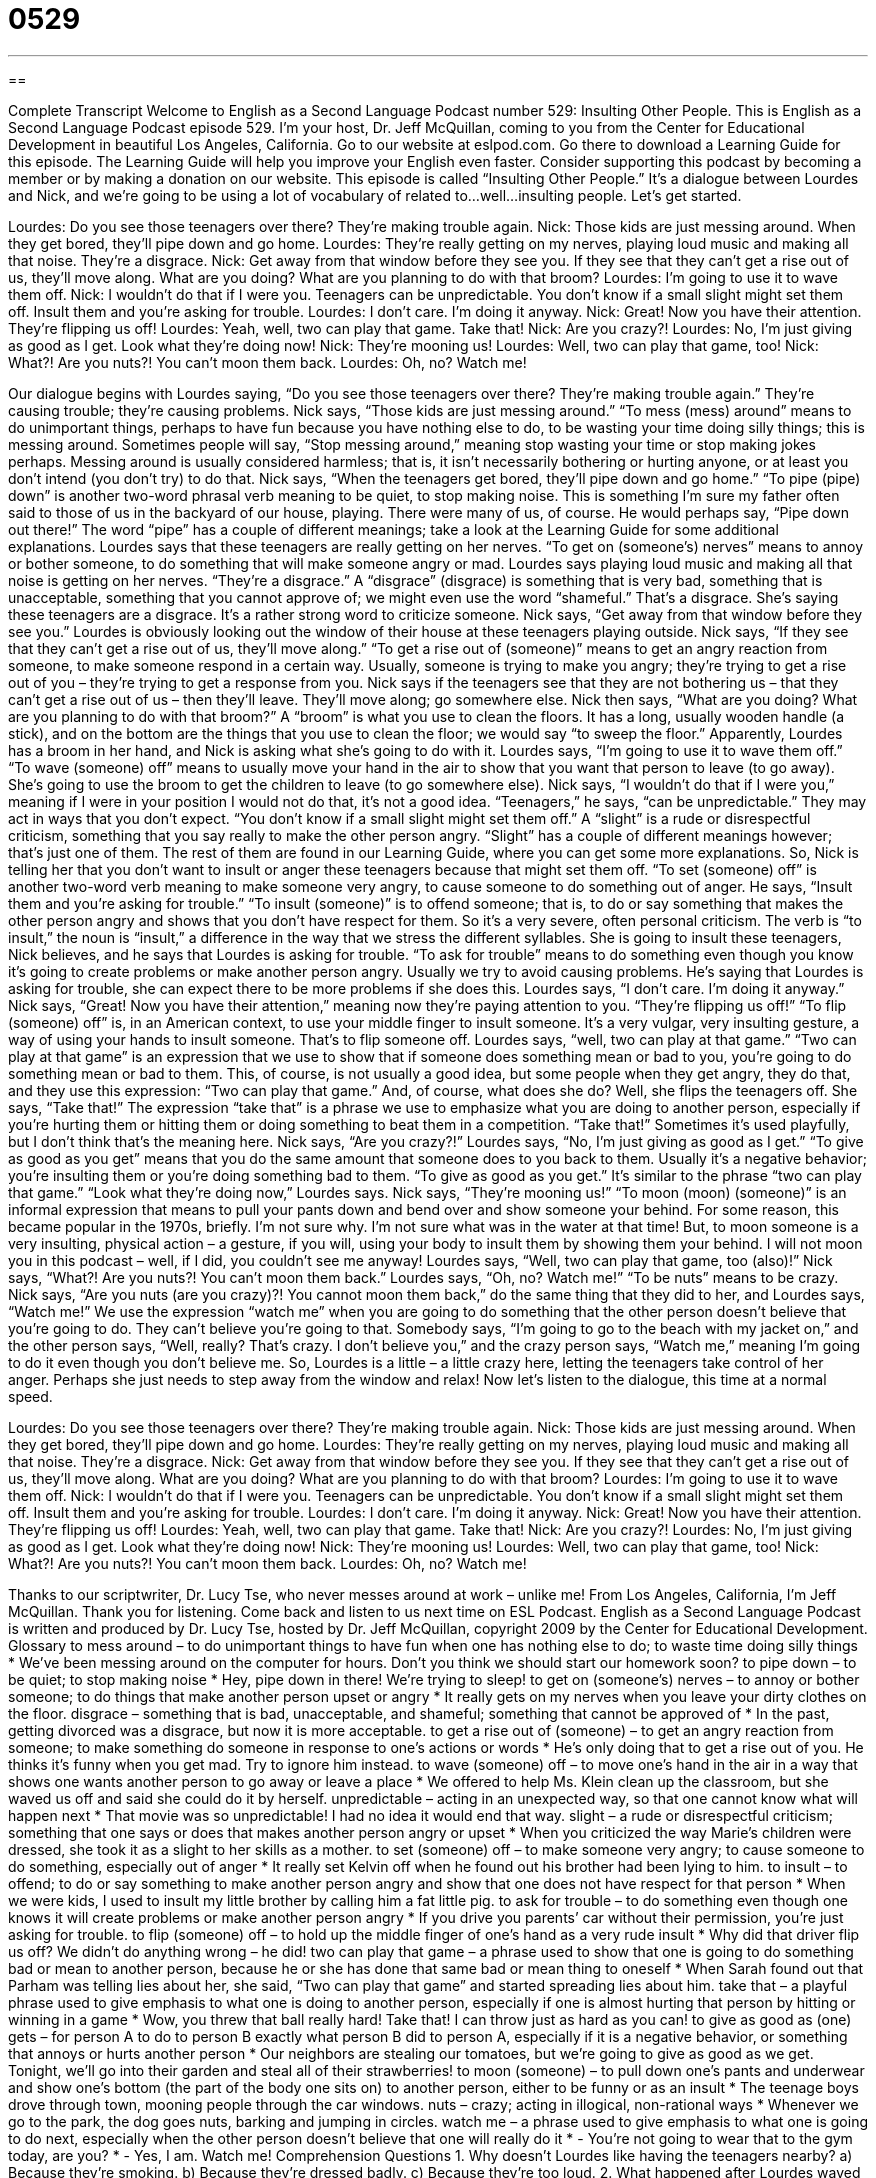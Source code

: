 = 0529
:toc: left
:toclevels: 3
:sectnums:
:stylesheet: ../../../myAdocCss.css

'''

== 

Complete Transcript
Welcome to English as a Second Language Podcast number 529: Insulting Other People.
This is English as a Second Language Podcast episode 529. I’m your host, Dr. Jeff McQuillan, coming to you from the Center for Educational Development in beautiful Los Angeles, California.
Go to our website at eslpod.com. Go there to download a Learning Guide for this episode. The Learning Guide will help you improve your English even faster. Consider supporting this podcast by becoming a member or by making a donation on our website.
This episode is called “Insulting Other People.” It’s a dialogue between Lourdes and Nick, and we’re going to be using a lot of vocabulary of related to…well…insulting people. Let’s get started.
[start of dialogue]
Lourdes: Do you see those teenagers over there? They’re making trouble again.
Nick: Those kids are just messing around. When they get bored, they’ll pipe down and go home.
Lourdes: They’re really getting on my nerves, playing loud music and making all that noise. They’re a disgrace.
Nick: Get away from that window before they see you. If they see that they can’t get a rise out of us, they’ll move along. What are you doing? What are you planning to do with that broom?
Lourdes: I’m going to use it to wave them off.
Nick: I wouldn’t do that if I were you. Teenagers can be unpredictable. You don’t know if a small slight might set them off. Insult them and you’re asking for trouble.
Lourdes: I don’t care. I’m doing it anyway.
Nick: Great! Now you have their attention. They’re flipping us off!
Lourdes: Yeah, well, two can play that game. Take that!
Nick: Are you crazy?!
Lourdes: No, I’m just giving as good as I get. Look what they’re doing now!
Nick: They’re mooning us!
Lourdes: Well, two can play that game, too!
Nick: What?! Are you nuts?! You can’t moon them back.
Lourdes: Oh, no? Watch me!
[end of dialogue]
Our dialogue begins with Lourdes saying, “Do you see those teenagers over there? They’re making trouble again.” They’re causing trouble; they’re causing problems. Nick says, “Those kids are just messing around.” “To mess (mess) around” means to do unimportant things, perhaps to have fun because you have nothing else to do, to be wasting your time doing silly things; this is messing around. Sometimes people will say, “Stop messing around,” meaning stop wasting your time or stop making jokes perhaps. Messing around is usually considered harmless; that is, it isn’t necessarily bothering or hurting anyone, or at least you don’t intend (you don’t try) to do that. Nick says, “When the teenagers get bored, they’ll pipe down and go home.” “To pipe (pipe) down” is another two-word phrasal verb meaning to be quiet, to stop making noise. This is something I’m sure my father often said to those of us in the backyard of our house, playing. There were many of us, of course. He would perhaps say, “Pipe down out there!” The word “pipe” has a couple of different meanings; take a look at the Learning Guide for some additional explanations.
Lourdes says that these teenagers are really getting on her nerves. “To get on (someone’s) nerves” means to annoy or bother someone, to do something that will make someone angry or mad. Lourdes says playing loud music and making all that noise is getting on her nerves. “They’re a disgrace.” A “disgrace” (disgrace) is something that is very bad, something that is unacceptable, something that you cannot approve of; we might even use the word “shameful.” That’s a disgrace. She’s saying these teenagers are a disgrace. It’s a rather strong word to criticize someone.
Nick says, “Get away from that window before they see you.” Lourdes is obviously looking out the window of their house at these teenagers playing outside. Nick says, “If they see that they can’t get a rise out of us, they’ll move along.” “To get a rise out of (someone)” means to get an angry reaction from someone, to make someone respond in a certain way. Usually, someone is trying to make you angry; they’re trying to get a rise out of you – they’re trying to get a response from you. Nick says if the teenagers see that they are not bothering us – that they can’t get a rise out of us – then they’ll leave. They’ll move along; go somewhere else. Nick then says, “What are you doing? What are you planning to do with that broom?” A “broom” is what you use to clean the floors. It has a long, usually wooden handle (a stick), and on the bottom are the things that you use to clean the floor; we would say “to sweep the floor.”
Apparently, Lourdes has a broom in her hand, and Nick is asking what she’s going to do with it. Lourdes says, “I’m going to use it to wave them off.” “To wave (someone) off” means to usually move your hand in the air to show that you want that person to leave (to go away). She’s going to use the broom to get the children to leave (to go somewhere else).
Nick says, “I wouldn’t do that if I were you,” meaning if I were in your position I would not do that, it’s not a good idea. “Teenagers,” he says, “can be unpredictable.” They may act in ways that you don’t expect. “You don’t know if a small slight might set them off.” A “slight” is a rude or disrespectful criticism, something that you say really to make the other person angry. “Slight” has a couple of different meanings however; that’s just one of them. The rest of them are found in our Learning Guide, where you can get some more explanations.
So, Nick is telling her that you don’t want to insult or anger these teenagers because that might set them off. “To set (someone) off” is another two-word verb meaning to make someone very angry, to cause someone to do something out of anger. He says, “Insult them and you’re asking for trouble.” “To insult (someone)” is to offend someone; that is, to do or say something that makes the other person angry and shows that you don’t have respect for them. So it’s a very severe, often personal criticism. The verb is “to insult,” the noun is “insult,” a difference in the way that we stress the different syllables. She is going to insult these teenagers, Nick believes, and he says that Lourdes is asking for trouble. “To ask for trouble” means to do something even though you know it’s going to create problems or make another person angry. Usually we try to avoid causing problems.
He’s saying that Lourdes is asking for trouble, she can expect there to be more problems if she does this. Lourdes says, “I don’t care. I’m doing it anyway.” Nick says, “Great! Now you have their attention,” meaning now they’re paying attention to you. “They’re flipping us off!” “To flip (someone) off” is, in an American context, to use your middle finger to insult someone. It’s a very vulgar, very insulting gesture, a way of using your hands to insult someone. That’s to flip someone off.
Lourdes says, “well, two can play at that game.” “Two can play at that game” is an expression that we use to show that if someone does something mean or bad to you, you’re going to do something mean or bad to them. This, of course, is not usually a good idea, but some people when they get angry, they do that, and they use this expression: “Two can play that game.” And, of course, what does she do? Well, she flips the teenagers off. She says, “Take that!” The expression “take that” is a phrase we use to emphasize what you are doing to another person, especially if you’re hurting them or hitting them or doing something to beat them in a competition. “Take that!” Sometimes it’s used playfully, but I don’t think that’s the meaning here.
Nick says, “Are you crazy?!” Lourdes says, “No, I’m just giving as good as I get.” “To give as good as you get” means that you do the same amount that someone does to you back to them. Usually it’s a negative behavior; you’re insulting them or you’re doing something bad to them. “To give as good as you get.” It’s similar to the phrase “two can play that game.”
“Look what they’re doing now,” Lourdes says. Nick says, “They’re mooning us!” “To moon (moon) (someone)” is an informal expression that means to pull your pants down and bend over and show someone your behind. For some reason, this became popular in the 1970s, briefly. I’m not sure why. I’m not sure what was in the water at that time! But, to moon someone is a very insulting, physical action – a gesture, if you will, using your body to insult them by showing them your behind. I will not moon you in this podcast – well, if I did, you couldn’t see me anyway!
Lourdes says, “Well, two can play that game, too (also)!” Nick says, “What?! Are you nuts?! You can’t moon them back.” Lourdes says, “Oh, no? Watch me!” “To be nuts” means to be crazy. Nick says, “Are you nuts (are you crazy)?! You cannot moon them back,” do the same thing that they did to her, and Lourdes says, “Watch me!” We use the expression “watch me” when you are going to do something that the other person doesn’t believe that you’re going to do. They can’t believe you’re going to that. Somebody says, “I’m going to go to the beach with my jacket on,” and the other person says, “Well, really? That’s crazy. I don’t believe you,” and the crazy person says, “Watch me,” meaning I’m going to do it even though you don’t believe me. So, Lourdes is a little – a little crazy here, letting the teenagers take control of her anger. Perhaps she just needs to step away from the window and relax!
Now let’s listen to the dialogue, this time at a normal speed.
[start of dialogue]
Lourdes: Do you see those teenagers over there? They’re making trouble again.
Nick: Those kids are just messing around. When they get bored, they’ll pipe down and go home.
Lourdes: They’re really getting on my nerves, playing loud music and making all that noise. They’re a disgrace.
Nick: Get away from that window before they see you. If they see that they can’t get a rise out of us, they’ll move along. What are you doing? What are you planning to do with that broom?
Lourdes: I’m going to use it to wave them off.
Nick: I wouldn’t do that if I were you. Teenagers can be unpredictable. You don’t know if a small slight might set them off. Insult them and you’re asking for trouble.
Lourdes: I don’t care. I’m doing it anyway.
Nick: Great! Now you have their attention. They’re flipping us off!
Lourdes: Yeah, well, two can play that game. Take that!
Nick: Are you crazy?!
Lourdes: No, I’m just giving as good as I get. Look what they’re doing now!
Nick: They’re mooning us!
Lourdes: Well, two can play that game, too!
Nick: What?! Are you nuts?! You can’t moon them back.
Lourdes: Oh, no? Watch me!
[end of dialogue]
Thanks to our scriptwriter, Dr. Lucy Tse, who never messes around at work – unlike me!
From Los Angeles, California, I’m Jeff McQuillan. Thank you for listening. Come back and listen to us next time on ESL Podcast.
English as a Second Language Podcast is written and produced by Dr. Lucy Tse, hosted by Dr. Jeff McQuillan, copyright 2009 by the Center for Educational Development.
Glossary
to mess around – to do unimportant things to have fun when one has nothing else to do; to waste time doing silly things
* We’ve been messing around on the computer for hours. Don’t you think we should start our homework soon?
to pipe down – to be quiet; to stop making noise
* Hey, pipe down in there! We’re trying to sleep!
to get on (someone’s) nerves – to annoy or bother someone; to do things that make another person upset or angry
* It really gets on my nerves when you leave your dirty clothes on the floor.
disgrace – something that is bad, unacceptable, and shameful; something that cannot be approved of
* In the past, getting divorced was a disgrace, but now it is more acceptable.
to get a rise out of (someone) – to get an angry reaction from someone; to make something do someone in response to one’s actions or words
* He’s only doing that to get a rise out of you. He thinks it’s funny when you get mad. Try to ignore him instead.
to wave (someone) off – to move one’s hand in the air in a way that shows one wants another person to go away or leave a place
* We offered to help Ms. Klein clean up the classroom, but she waved us off and said she could do it by herself.
unpredictable – acting in an unexpected way, so that one cannot know what will happen next
* That movie was so unpredictable! I had no idea it would end that way.
slight – a rude or disrespectful criticism; something that one says or does that makes another person angry or upset
* When you criticized the way Marie’s children were dressed, she took it as a slight to her skills as a mother.
to set (someone) off – to make someone very angry; to cause someone to do something, especially out of anger
* It really set Kelvin off when he found out his brother had been lying to him.
to insult – to offend; to do or say something to make another person angry and show that one does not have respect for that person
* When we were kids, I used to insult my little brother by calling him a fat little pig.
to ask for trouble – to do something even though one knows it will create problems or make another person angry
* If you drive you parents’ car without their permission, you’re just asking for trouble.
to flip (someone) off – to hold up the middle finger of one’s hand as a very rude insult
* Why did that driver flip us off? We didn’t do anything wrong – he did!
two can play that game – a phrase used to show that one is going to do something bad or mean to another person, because he or she has done that same bad or mean thing to oneself
* When Sarah found out that Parham was telling lies about her, she said, “Two can play that game” and started spreading lies about him.
take that – a playful phrase used to give emphasis to what one is doing to another person, especially if one is almost hurting that person by hitting or winning in a game
* Wow, you threw that ball really hard! Take that! I can throw just as hard as you can!
to give as good as (one) gets – for person A to do to person B exactly what person B did to person A, especially if it is a negative behavior, or something that annoys or hurts another person
* Our neighbors are stealing our tomatoes, but we’re going to give as good as we get. Tonight, we’ll go into their garden and steal all of their strawberries!
to moon (someone) – to pull down one’s pants and underwear and show one’s bottom (the part of the body one sits on) to another person, either to be funny or as an insult
* The teenage boys drove through town, mooning people through the car windows.
nuts – crazy; acting in illogical, non-rational ways
* Whenever we go to the park, the dog goes nuts, barking and jumping in circles.
watch me – a phrase used to give emphasis to what one is going to do next, especially when the other person doesn’t believe that one will really do it
* - You’re not going to wear that to the gym today, are you?
* - Yes, I am. Watch me!
Comprehension Questions
1. Why doesn’t Lourdes like having the teenagers nearby?
a) Because they’re smoking.
b) Because they’re dressed badly.
c) Because they’re too loud.
2. What happened after Lourdes waved off the teenagers?
a) They started waving back.
b) They made a rude gesture.
c) They shouted at her.
Answers at bottom.
What Else Does It Mean?
to pipe down
The phrase “to pipe down,” in this podcast, means to be quiet, or to stop making noise: “Could you please pipe down and listen to what other people have to say?” The phrase “To pipe up” means to begin speaking after one has been quiet for a long time, especially after listening to other people: “Debra listened to what everyone had to say, and then piped up with her own opinion toward the end of the meeting.” The phrase “to pipe (something) in” means to send recorded music into a room: “When did the building managers start piping music into the elevators?”
slight
In this podcast, the word “slight” means a rude or disrespectful criticism, or something that one says or does that makes another person angry: “It’s a slight to her religious beliefs when other people say ‘Jesus Christ’ when they’re angry.” The word “slight” also means a little bit, or a small amount: “There’s a slight possibility of rain tomorrow.” Or, “He suffered only a slight injury in the car accident.” The phrase “to not have the slightest idea” means not to have any knowledge about something: “He didn’t have the slightest idea they were planning a surprise birthday party for him!” Finally, a person who is “slight” is very thin and not very strong: “She was always a very slight, sickly child.”
Culture Note
Many Americans like to “tell” (share) insulting jokes, or jokes that “make fun of” (find ways to laugh about) other people. These jokes are usually about people being “ugly” (not beautiful), fat, short, “broke” (without money), “stupid” (not intelligent), or old. Often these jokes are made about a person’s mother, and there are a series of jokes called “Yo Mama” jokes that all begin the same way.
“Yo Mama…” is a slang way to say “your Mother.” Here are some examples:
Yo Mama is so ugly, when she applied for the “ugly contest” (a competition where the winner is the ugliest person), they told her “no professionals.”
Yo Mama is so stupid, I found her looking over a glass wall to see what was on the other side.
Yo Mama is so fat, she could be the eighth “continent” (one of the seven large areas of land, like North America, Africa, or Australia).
Yo Mama is so broke, even “beggars” (people who ask other people for money) give her money.
Yo Mama is so old, when she was at school, there was no history class!
Yo Mama is so “greasy” (with lots of oil on one’s unclean face), the oil companies buy oil from her.
When these jokes are told among friends, they can be very funny. They aren’t really joking about each other’s mother. Instead, they’re trying to see who can be the most creative and funny in “thinking up” (finding a new idea for) new jokes. But if these types of jokes are told to “strangers” (people one does not know well), they can be very insulting and can even start a fight.
Comprehension Answers
1 - c
2 - b